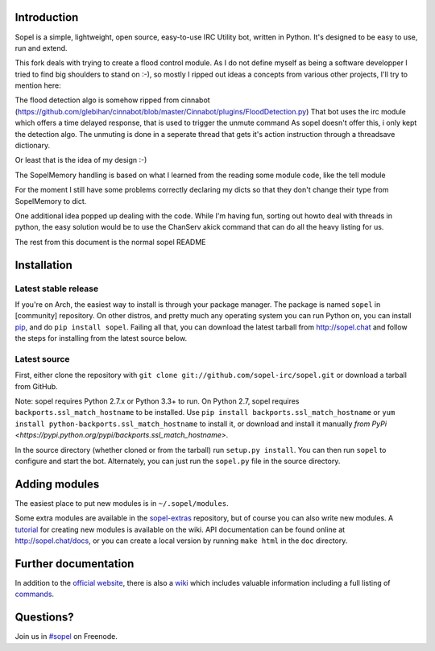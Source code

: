 |version| |downloads| |license| |issues| |forks| |stars| |ages| |works| |badges|

Introduction
------------

Sopel is a simple, lightweight, open source, easy-to-use IRC Utility bot,
written in Python. It's designed to be easy to use, run and extend.

This fork deals with trying to create a flood control module.
As I do not define myself as being a software developper I tried to 
find big shoulders to stand on :-), so mostly I ripped out ideas a
concepts from various other projects, 
I'll try to mention here:

The flood detection algo is somehow ripped from cinnabot (https://github.com/glebihan/cinnabot/blob/master/Cinnabot/plugins/FloodDetection.py)
That bot uses the irc module which offers a time delayed response, that is used to trigger the unmute command
As sopel doesn't offer this, i only kept the detection algo. The unmuting is done in a seperate thread that gets it's action instruction through a threadsave dictionary.

Or least that is the idea of my design :-)

The SopelMemory handling is based on what I learned from the reading some module code, like the tell module

For the moment I still have some problems correctly declaring my dicts so that they don't change their type from SopelMemory to dict.

One additional idea popped up dealing with the code. While I'm having fun, sorting out howto deal with threads in python, the easy solution would be to use the ChanServ akick command that can do all the heavy listing for us.

The rest from this document is the normal sopel README


Installation
------------

Latest stable release
=====================
If you're on Arch, the easiest way to install is through your package
manager. The package is named ``sopel`` in [community] repository. On other
distros, and pretty much any operating system you can run Python on, you can
install `pip <https://pypi.python.org/pypi/pip/>`_, and do ``pip install
sopel``. Failing all that, you can download the latest tarball from
http://sopel.chat and follow the steps for installing from the latest
source below.

Latest source
=============
First, either clone the repository with ``git clone
git://github.com/sopel-irc/sopel.git`` or download a tarball from GitHub.

Note: sopel requires Python 2.7.x or Python 3.3+ to run. On Python 2.7,
sopel requires ``backports.ssl_match_hostname`` to be installed. Use
``pip install backports.ssl_match_hostname`` or ``yum install python-backports.ssl_match_hostname`` to install it,
or download and install it manually `from PyPi <https://pypi.python.org/pypi/backports.ssl_match_hostname>`.

In the source directory (whether cloned or from the tarball) run
``setup.py install``. You can then run ``sopel`` to configure and start the
bot. Alternately, you can just run the ``sopel.py`` file in the source
directory.

Adding modules
--------------
The easiest place to put new modules is in ``~/.sopel/modules``.

Some extra modules are available in the
`sopel-extras <https://github.com/sopel-irc/sopel-extras>`_ repository, but of
course you can also write new modules. A `tutorial <https://github.com/sopel-irc/sopel/wiki/Sopel-tutorial,-Part-2>`_
for creating new modules is available on the wiki.
API documentation can be found online at http://sopel.chat/docs, or
you can create a local version by running ``make html`` in the ``doc``
directory.

Further documentation
---------------------

In addition to the `official website <http://sopel.chat>`_, there is also a
`wiki <http://github.com/sopel-irc/sopel/wiki>`_ which includes valuable
information including a full listing of
`commands <https://github.com/sopel-irc/sopel/wiki/Commands>`_.

Questions?
----------

Join us in `#sopel <irc://irc.freenode.net/#sopel>`_ on Freenode.

.. |status| image:: https://travis-ci.org/sopel-irc/sopel.svg
   :target: https://travis-ci.org/sopel-irc/sopel
.. |coverage-status| image:: https://coveralls.io/repos/sopel-irc/sopel/badge.png
   :target: https://coveralls.io/r/sopel-irc/sopel
.. |version| image:: https://img.shields.io/pypi/v/sopel.svg
   :target: https://pypi.python.org/pypi/sopel
.. |downloads| image:: https://img.shields.io/pypi/dm/sopel.svg
   :target: https://pypi.python.org/pypi/sopel
.. |license| image:: https://img.shields.io/pypi/l/sopel.svg
   :target: https://github.com/sopel-irc/sopel/blob/master/COPYING
.. |issues| image:: https://img.shields.io/github/issues/sopel-irc/sopel.svg
   :target: https://github.com/sopel-irc/sopel/issues
.. |forks| image:: https://img.shields.io/github/forks/sopel-irc/sopel.svg
   :target: https://github.com/sopel-irc/sopel/network
.. |stars| image:: https://img.shields.io/github/stars/sopel-irc/sopel.svg
   :target: https://github.com/sopel-irc/sopel/stargazers
.. |ages| image:: https://img.shields.io/badge/ages-12%2B-green.svg
.. |works| image:: https://img.shields.io/badge/works-usually-yellow.svg
.. |badges| image:: https://img.shields.io/badge/badges-9-green.svg
